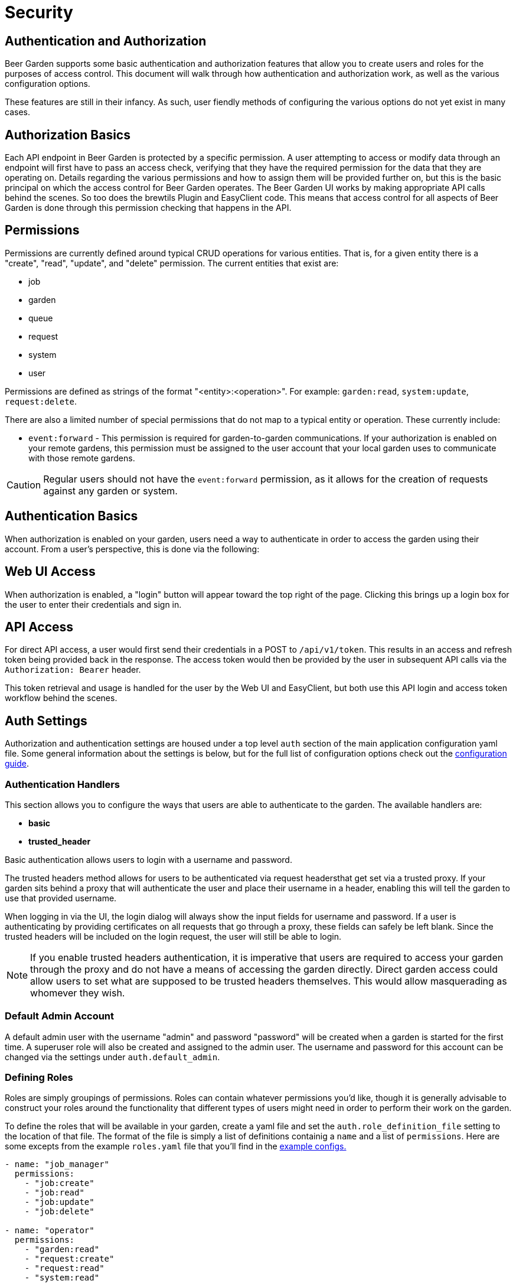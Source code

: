= Security
:page-layout: docs
:bg-github-uri: {git_group_uri}/beer-garden/tree/master/src/app

== Authentication and Authorization

Beer Garden supports some basic authentication and authorization features that
allow you to create users and roles for the purposes of access control. This
document will walk through how authentication and authorization work, as well as
the various configuration options.

These features are still in their infancy. As such, user fiendly methods of
configuring the various options do not yet exist in many cases.

== Authorization Basics

Each API endpoint in Beer Garden is protected by a specific permission. A user
attempting to access or modify data through an endpoint will first have to pass
an access check, verifying that they have the required permission for the data
that they are operating on. Details regarding the various permissions and how to
assign them will be provided further on, but this is the basic principal on
which the access control for Beer Garden operates. The Beer Garden UI works by
making appropriate API calls behind the scenes. So too does the brewtils Plugin
and EasyClient code. This means that access control for all aspects of Beer
Garden is done through this permission checking that happens in the API.

== Permissions

Permissions are currently defined around typical CRUD operations for various
entities. That is, for a given entity there is a "create", "read", "update", and
"delete" permission. The current entities that exist are:

* job
* garden
* queue
* request
* system
* user

Permissions are defined as strings of the format "<entity>:<operation>". For
example: `garden:read`, `system:update`, `request:delete`.

There are also a limited number of special permissions that do not map to a
typical entity or operation. These currently include:

* `event:forward` - This permission is required for garden-to-garden
  communications. If your authorization is enabled on your remote gardens, this
  permission must be assigned to the user account that your local garden uses to
  communicate with those remote gardens. 

CAUTION: Regular users should not have the `event:forward` permission, as it
allows for the creation of requests against any garden or system.

== Authentication Basics

When authorization is enabled on your garden, users need a way to authenticate
in order to access the garden using their account. From a user's perspective,
this is done via the following:

== Web UI Access

When authorization is enabled, a "login" button will appear toward the top right
of the page. Clicking this brings up a login box for the user to enter their
credentials and sign in.

== API Access

For direct API access, a user would first send their credentials in a POST to
`/api/v1/token`. This results in an access and refresh token being provided back
in the response. The access token would then be provided by the user in
subsequent API calls via the `Authorization: Bearer` header.

This token retrieval and usage is handled for the user by the Web UI and
EasyClient, but both use this API login and access token workflow behind the
scenes.

== Auth Settings

Authorization and authentication settings are housed under a top level `auth`
section of the main application configuration yaml file. Some general information
about the settings is below, but for the full list of configuration options check
out the link:../config_yaml/#auth-authentication_handlers-basic-enabled[configuration guide].

=== Authentication Handlers

This section allows you to configure the ways that users are able to
authenticate to the garden. The available handlers are:

* *basic* 
* *trusted_header*

Basic authentication allows users to login with a username and password.

The trusted headers method allows for users to be authenticated via request
headersthat get set via a trusted proxy. If your garden sits behind a proxy
that will authenticate the user and place their username in a header,
enabling this will tell the garden to use that provided username.

When logging in via the UI, the login dialog will always show the input fields
for username and password. If a user is authenticating by providing certificates
on all requests that go through a proxy, these fields can safely be left blank.
Since the trusted headers will be included on the login request, the user will
still be able to login.

NOTE: If you enable trusted headers authentication, it is imperative that users
are required to access your garden through the proxy and do not have a means of
accessing the garden directly. Direct garden access could allow users to set
what are supposed to be trusted headers themselves. This would allow
masquerading as whomever they wish.

=== Default Admin Account

A default admin user with the username "admin" and password "password" will be
created when a garden is started for the first time. A superuser role will also
be created and assigned to the admin user. The username and password for this
account can be changed via the settings under `auth.default_admin`.

=== Defining Roles

Roles are simply groupings of permissions. Roles can contain whatever
permissions you'd like, though it is generally advisable to construct your roles
around the functionality that different types of users might need in order to
perform their work on the garden.

To define the roles that will be available in your garden, create a yaml file
and set the `auth.role_definition_file` setting to the location of that file.
The format of the file is simply a list of definitions containig a `name` and a
list of `permissions`. Here are some excepts from the example `roles.yaml` file
that you'll find in the link:{bg-github-uri}/example_configs[example configs.]

[source,yaml]
----
- name: "job_manager"
  permissions:
    - "job:create"
    - "job:read"
    - "job:update"
    - "job:delete"

- name: "operator"
  permissions:
    - "garden:read"
    - "request:create"
    - "request:read"
    - "system:read"

- name: "read_only"
  permissions:
    - "job:read"
    - "garden:read"
    - "queue:read"
    - "request:read"
    - "system:read"
----

The available permissions are discussed in the earlier
Permissions section.

=== Assigning Roles

Users are not granted permissions directly. Instead they are assigned roles in a
specific domain, granting them all of the role's permissions in that domain.

A domain is a set of gardens or systems (or the special "Global" domain scope,
which provides universal access). When permissions get checked they follow a
hierarchy, meaning access at the Global level confers access to all gardens and
systems, access for a garden confers access for all systems in that garden, etc.

Users can be assigned roles by logging into Beer Garden with an admin account
and navigating to the Users section found in the Admin menu at the top right.
This is also where you can create new users and reset a user's password.

NOTE: Users will always have access to Requests that they have created, even
without an explicit role assignment. This means that if a user creates a
Request and then later the role granting them access to the Garden or System
of the Request is revoked, the user will still have read access to that
Request.

=== Group Definition File

When using the trusted header authentication handler, it is possible to have the
groups listed in the configured `user_groups_header` mapped to Beer Garden role
assignments. This is done via a group definition file, which looks like the
following:

[source,yaml]
----
- group: GLOBAL_SUPERUSER
  role_assignments:
    - role_name: superuser
      domain:
        scope: Global

- group: DEFAULT_READ_ONLY
  role_assignments:
    - role_name: read_only
      domain:
        scope: Garden
        identifiers:
          name: default

- group: DEFAULT_ECHO_JOB_MANAGER
  role_assignments:
    - role_name: job_manager
      domain:
        scope: System
        identifiers:
          name: echo
          namespace: default
    - role_name: read_only
      domain:
        scope: Garden
        identifiers:
          name: default
----

The example above shows how to define groups and the role assignments that will
be mapped to them. The following is a brief description of each field.

==== group

The name of the assigned group that will be mapped. This is the name that will
appear in the comma separated list of the header defined by
`user_groups_header`.

==== role_assignments

A list of one or more role assignments to assign to users of the group. A role
assignment is defined as:

* *role_name:* The name of the role as defined in the role file that
  `role_definition_file` points to.
* *domain:* A domain is how we define the context in which the user has the
  assigned roles. A domain consists of a scope and some identifiers.
** *scope:* Can be one of _Global_ (universal access), _Garden_ (access
   gardens matching the identifiers), or _System_ (access to systems matching
   the identifiers).
** *identifiers:* How to identify the items of the given scope that the user
   should have access to. For _Global_, no identifiers are needed. _Garden_
   requires a `name` identifier. _System_ requires at least a `name` and 
   `namespace` and can optionally take a `version` as well. Providing fewer
   identifiers results in a broader level of access being granted.

=== Remote Gardens

One very important note about authorization in Beer Garden is that it is only
performed against the local garden. That is, the garden that the user is
directly interacting with. If your garden has a remote garden connected to it,
permissions for that remote garden should be assigned by a role assignment in an
appropriate domain on the local garden.

For instance, if you have a garden named "parent" and a remote garden connected
to it named "child", you could have the following in your group definition file
to assign access to the "child" garden:

[source,yaml]
----
- group: CHILD_ECHO_OPERATOR
  role_assignments:
    - role_name: operator
      domain:
        scope: System
        identifiers:
          name: echo
          namespace: child

- group: CHILD_SUPERUSER
  role_assignments:
    - role_name: superuser
      domain:
        scope: Garden
        identifiers:
          name: child
----

It is important to note that no corresponding groups or users need to exist on
the "child" garden. The remote garden effectively assumes that the local garden
has already performed the necessary authorization checks and treats all
forwarded operations as trusted.

=== Syncing User Permissions

It is possible to sync users, along with their permissions and password, from a
local garden down to all known remote gardens. If your setup has remote gardens,
a "Sync Users" button will present on the User Management page. This will allow
you to initiate a sync that will make the user permission for remote garden
match those of the local user.

NOTE: The sync operation will overwrite any user on the remote garden with a
username matching that of a user on the local garden. This means any roles
that had been assigned on the remote garden will be removed, unless they had
also been assigned on the local garden.

The User Management page will list if a user is fully synced to all remote
gardens. On the individual user page, a breakdown of which specific gardens
are synced is available.
